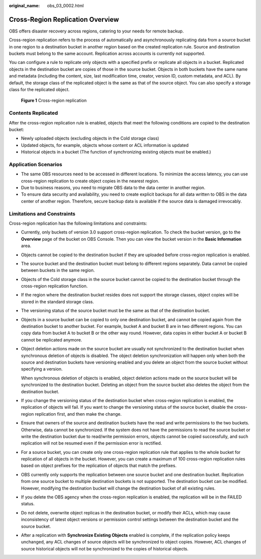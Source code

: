 :original_name: obs_03_0002.html

.. _obs_03_0002:

Cross-Region Replication Overview
=================================

OBS offers disaster recovery across regions, catering to your needs for remote backup.

Cross-region replication refers to the process of automatically and asynchronously replicating data from a source bucket in one region to a destination bucket in another region based on the created replication rule. Source and destination buckets must belong to the same account. Replication across accounts is currently not supported.

You can configure a rule to replicate only objects with a specified prefix or replicate all objects in a bucket. Replicated objects in the destination bucket are copies of those in the source bucket. Objects in both buckets have the same name and metadata (including the content, size, last modification time, creator, version ID, custom metadata, and ACL). By default, the storage class of the replicated object is the same as that of the source object. You can also specify a storage class for the replicated object.


.. figure:: /_static/images/en-us_image_0136493204.png
   :alt: **Figure 1** Cross-region replication

   **Figure 1** Cross-region replication

Contents Replicated
-------------------

After the cross-region replication rule is enabled, objects that meet the following conditions are copied to the destination bucket:

-  Newly uploaded objects (excluding objects in the Cold storage class)
-  Updated objects, for example, objects whose content or ACL information is updated
-  Historical objects in a bucket (The function of synchronizing existing objects must be enabled.)

Application Scenarios
---------------------

-  The same OBS resources need to be accessed in different locations. To minimize the access latency, you can use cross-region replication to create object copies in the nearest region.
-  Due to business reasons, you need to migrate OBS data to the data center in another region.
-  To ensure data security and availability, you need to create explicit backups for all data written to OBS in the data center of another region. Therefore, secure backup data is available if the source data is damaged irrevocably.

Limitations and Constraints
---------------------------

Cross-region replication has the following limitations and constraints:

-  Currently, only buckets of version 3.0 support cross-region replication. To check the bucket version, go to the **Overview** page of the bucket on OBS Console. Then you can view the bucket version in the **Basic Information** area.

-  Objects cannot be copied to the destination bucket if they are uploaded before cross-region replication is enabled.

-  The source bucket and the destination bucket must belong to different regions separately. Data cannot be copied between buckets in the same region.

-  Objects of the Cold storage class in the source bucket cannot be copied to the destination bucket through the cross-region replication function.

-  If the region where the destination bucket resides does not support the storage classes, object copies will be stored in the standard storage class.

-  The versioning status of the source bucket must be the same as that of the destination bucket.

-  Objects in a source bucket can be copied to only one destination bucket, and cannot be copied again from the destination bucket to another bucket. For example, bucket A and bucket B are in two different regions. You can copy data from bucket A to bucket B or the other way round. However, data copies in either bucket A or bucket B cannot be replicated anymore.

-  Object deletion actions made on the source bucket are usually not synchronized to the destination bucket when synchronous deletion of objects is disabled. The object deletion synchronization will happen only when both the source and destination buckets have versioning enabled and you delete an object from the source bucket without specifying a version.

   When synchronous deletion of objects is enabled, object deletion actions made on the source bucket will be synchronized to the destination bucket. Deleting an object from the source bucket also deletes the object from the destination bucket.

-  If you change the versioning status of the destination bucket when cross-region replication is enabled, the replication of objects will fail. If you want to change the versioning status of the source bucket, disable the cross-region replication first, and then make the change.

-  Ensure that owners of the source and destination buckets have the read and write permissions to the two buckets. Otherwise, data cannot be synchronized. If the system does not have the permissions to read the source bucket or write the destination bucket due to read/write permission errors, objects cannot be copied successfully, and such replication will not be resumed even if the permission error is rectified.

-  For a source bucket, you can create only one cross-region replication rule that applies to the whole bucket for replication of all objects in the bucket. However, you can create a maximum of 100 cross-region replication rules based on object prefixes for the replication of objects that match the prefixes.

-  OBS currently only supports the replication between one source bucket and one destination bucket. Replication from one source bucket to multiple destination buckets is not supported. The destination bucket can be modified. However, modifying the destination bucket will change the destination bucket of all existing rules.

-  If you delete the OBS agency when the cross-region replication is enabled, the replication will be in the FAILED status.

-  Do not delete, overwrite object replicas in the destination bucket, or modify their ACLs, which may cause inconsistency of latest object versions or permission control settings between the destination bucket and the source bucket.

-  After a replication with **Synchronize Existing Objects** enabled is complete, if the replication policy keeps unchanged, any ACL changes of source objects will be synchronized to object copies. However, ACL changes of source historical objects will not be synchronized to the copies of historical objects.
